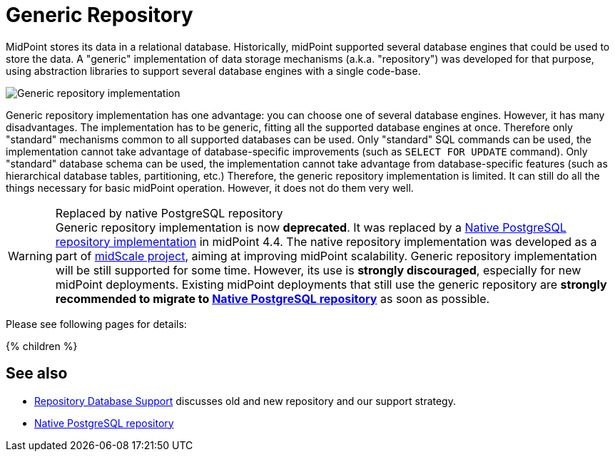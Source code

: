 = Generic Repository
:page-upkeep-status: orange
:page-deprecated: true
:page-deprecated-since: "4.4"
:page-replaced-by: ../native-postgresql/
:page-moved-from: /midpoint/reference/repository/db/*
:page-display-order: 50
:page-toc: top

MidPoint stores its data in a relational database.
Historically, midPoint supported several database engines that could be used to store the data.
A "generic" implementation of data storage mechanisms (a.k.a. "repository") was developed for that purpose, using abstraction libraries to support several database engines with a single code-base.

image::repo-generic.png[Generic repository implementation]

Generic repository implementation has one advantage: you can choose one of several database engines.
However, it has many disadvantages.
The implementation has to be generic, fitting all the supported database engines at once.
Therefore only "standard" mechanisms common to all supported databases can be used.
Only "standard" SQL commands can be used, the implementation cannot take advantage of database-specific improvements (such as `SELECT FOR UPDATE` command).
Only "standard" database schema can be used, the implementation cannot take advantage from database-specific features (such as hierarchical database tables, partitioning, etc.)
Therefore, the generic repository implementation is limited.
It can still do all the things necessary for basic midPoint operation.
However, it does not do them very well.

.Replaced by native PostgreSQL repository
WARNING: Generic repository implementation is now *deprecated*.
It was replaced by a xref:../native-postgresql/[Native PostgreSQL repository implementation] in midPoint 4.4.
The native repository implementation was developed as a part of xref:/midpoint/projects/midscale/[midScale project], aiming at improving midPoint scalability.
Generic repository implementation will be still supported for some time.
However, its use is *strongly discouraged*, especially for new midPoint deployments.
Existing midPoint deployments that still use the generic repository are *strongly recommended to migrate to xref:../native-postgresql/[Native PostgreSQL repository]* as soon as possible.

Please see following pages for details:

++++
{% children %}
++++

== See also

* xref:/midpoint/reference/repository/repository-database-support/[Repository Database Support]
discusses old and new repository and our support strategy.

* xref:../native-postgresql/[Native PostgreSQL repository]
